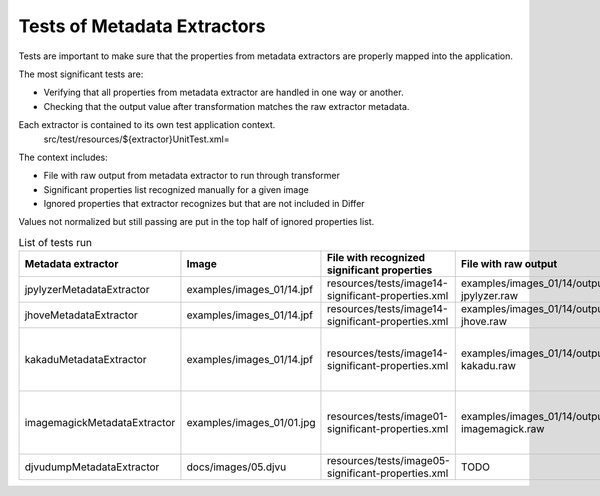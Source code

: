 .. raw:: html

    <style> .red {color:red} </style>
    <style> .green {color:green} </style>
    <style> .yellow {color:yellow} </style>
.. role:: red
.. role:: green
.. role:: yellow

Tests of Metadata Extractors
............................

Tests are important to make sure that the properties from metadata extractors are properly mapped into the application.

The most significant tests are:

- Verifying that all properties from metadata extractor are handled in one way or another.
- Checking that the output value after transformation matches the raw extractor metadata.

Each extractor is contained to its own test application context.
	src/test/resources/${extractor}UnitTest.xml=

The context includes:

- File with raw output from metadata extractor to run through transformer 
- Significant properties list recognized manually for a given image
- Ignored properties that extractor recognizes but that are not included in Differ

Values not normalized but still passing are put in the top half of ignored properties list. 

.. list-table:: List of tests run
   :header-rows: 1
   :widths: 10 10 10 10 10
   
   * - Metadata extractor
     - Image
     - File with recognized significant properties
     - File with raw output
     - Verified	
   
   * - jpylyzerMetadataExtractor
     - examples/images_01/14.jpf
     - resources/tests/image14-significant-properties.xml
     - examples/images_01/14/output-jpylyzer.raw
     - :green:`OK`

   * - jhoveMetadataExtractor
     - examples/images_01/14.jpf
     - resources/tests/image14-significant-properties.xml
     - examples/images_01/14/output-jhove.raw
     - :green:`OK`
     
   * - kakaduMetadataExtractor
     - examples/images_01/14.jpf
     - resources/tests/image14-significant-properties.xml
     - examples/images_01/14/output-kakadu.raw
     - :yellow:`Some values not equal - needs normalizing`

   * - imagemagickMetadataExtractor
     - examples/images_01/01.jpg
     - resources/tests/image01-significant-properties.xml
     - examples/images_01/14/output-imagemagick.raw
     - :yellow:`Some values not equal - needs normalizing`

   * - djvudumpMetadataExtractor
     - docs/images/05.djvu
     - resources/tests/image05-significant-properties.xml
     - TODO
     - :red:`TODO`

     
     
